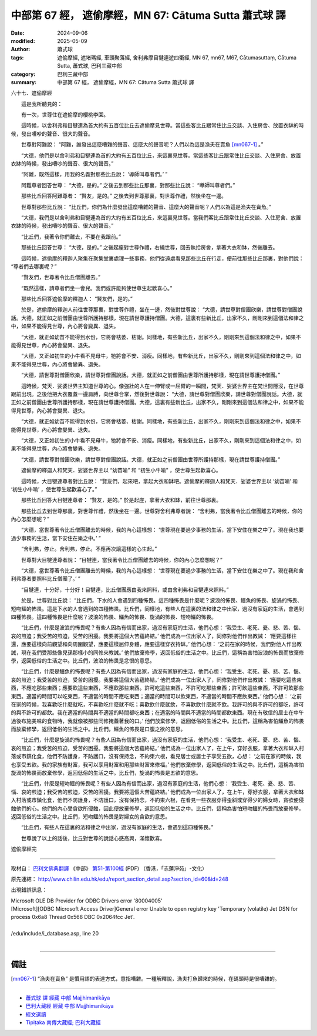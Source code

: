 中部第 67 經， 遮偷摩經，MN 67: Cātuma Sutta 蕭式球 譯
==========================================================

:date: 2024-09-06
:modified: 2025-05-09
:author: 蕭式球
:tags: 遮偷摩經, 遮堵瑪經, 車頭聚落經, 舍利弗摩目犍連遊四衢經, MN 67, mn67, M67, Cātumasuttaṃ, Cātuma Sutta, 蕭式球, 巴利三藏中部
:category: 巴利三藏中部
:summary: 中部第 67 經， 遮偷摩經，MN 67: Cātuma Sutta 蕭式球 譯



六十七．遮偷摩經
　　
　　這是我所聽見的：

　　有一次，世尊住在遮偷摩的櫻桃李園。

　　這時候，以舍利弗和目犍連為首大約有五百位比丘去遮偷摩見世尊。當這些客比丘跟常住比丘交談、入住房舍、放置衣缽的時候，發出嘈吵的聲音、很大的聲音。

　　世尊對阿難說： “阿難，誰發出這麼嘈雜的聲音、這麼大的聲音呢？人們以為這是漁夫在賣魚 [mn067-1]_ 。”

　　“大德，他們是以舍利弗和目犍連為首的大約有五百位比丘，來這裏見世尊。當這些客比丘跟常住比丘交談、入住房舍、放置衣缽的時候，發出嘈吵的聲音、很大的聲音。”

　　“阿難，既然這樣，用我的名義對那些比丘說： ‘導師叫尊者們。’ ”

　　阿難尊者回答世尊： “大德，是的。” 之後去到那些比丘那裏，對那些比丘說： “導師叫尊者們。”

　　那些比丘回答阿難尊者： “賢友，是的。” 之後去到世尊那裏，對世尊作禮，然後坐在一邊。

　　世尊對那些比丘說： “比丘們，你們為什麼發出這麼嘈雜的聲音、這麼大的聲音呢？人們以為這是漁夫在賣魚。”

　　“大德，我們是以舍利弗和目犍連為首的大約有五百位比丘，來這裏見世尊。當我們客比丘跟常住比丘交談、入住房舍、放置衣缽的時候，發出嘈吵的聲音、很大的聲音。”

　　“比丘們，我著令你們離去，不要在我跟前。”

　　那些比丘回答世尊： “大德，是的。” 之後起座對世尊作禮，右繞世尊，回去執拾房舍，拿著大衣和缽，然後離去。

　　這時候，遮偷摩的釋迦人聚集在聚集堂裏處理一些事務，他們從遠處看見那些比丘在行走，便前往那些比丘那裏，對他們說： “尊者們去哪裏呢？”

　　“賢友們，世尊著令比丘僧團離去。”

　　“既然這樣，請尊者們坐一會兒。我們或許能夠使世尊生起歡喜心。”

　　那些比丘回答遮偷摩的釋迦人： “賢友們，是的。”

　　於是，遮偷摩的釋迦人前往世尊那裏，對世尊作禮，坐在一邊，然後對世尊說： “大德，請世尊對僧團欣樂，請世尊對僧團說話。大德，就正如之前僧團由世尊所護持那樣，現在請世尊護持僧團。大德，這裏有些新比丘，出家不久，剛剛來到這個法和律之中，如果不能得見世尊，內心將會變異、退失。

　　“大德，就正如幼苗不能得到水份，它將會枯萎、枯謝。同樣地，有些新比丘，出家不久，剛剛來到這個法和律之中，如果不能得見世尊，內心將會變異、退失。

　　“大德，又正如初生的小牛看不見母牛，牠將會不安、消瘦。同樣地，有些新比丘，出家不久，剛剛來到這個法和律之中，如果不能得見世尊，內心將會變異、退失。

　　“大德，請世尊對僧團欣樂，請世尊對僧團說話。大德，就正如之前僧團由世尊所護持那樣，現在請世尊護持僧團。”

　　這時候，梵天．娑婆世界主知道世尊的心。像強壯的人在一伸臂或一屈臂的一瞬間，梵天．娑婆世界主在梵世間隱沒，在世尊跟前出現。之後他把大衣覆蓋一邊肩膊，向世尊合掌，然後對世尊說： “大德，請世尊對僧團欣樂，請世尊對僧團說話。大德，就正如之前僧團由世尊所護持那樣，現在請世尊護持僧團。大德，這裏有些新比丘，出家不久，剛剛來到這個法和律之中，如果不能得見世尊，內心將會變異、退失。

　　“大德，就正如幼苗不能得到水份，它將會枯萎、枯謝。同樣地，有些新比丘，出家不久，剛剛來到這個法和律之中，如果不能得見世尊，內心將會變異、退失。

　　“大德，又正如初生的小牛看不見母牛，牠將會不安、消瘦。同樣地，有些新比丘，出家不久，剛剛來到這個法和律之中，如果不能得見世尊，內心將會變異、退失。

　　“大德，請世尊對僧團欣樂，請世尊對僧團說話。大德，就正如之前僧團由世尊所護持那樣，現在請世尊護持僧團。”

　　遮偷摩的釋迦人和梵天．娑婆世界主以 “幼苗喻” 和 “初生小牛喻” ，使世尊生起歡喜心。

　　這時候，大目犍連尊者對比丘說： “賢友們，起來吧，拿起大衣和缽吧。遮偷摩的釋迦人和梵天．娑婆世界主以 ‘幼苗喻’ 和 ‘初生小牛喻’ ，使世尊生起歡喜心了。”

　　那些比丘回答大目犍連尊者： “賢友，是的。” 於是起座，拿著大衣和缽，前往世尊那裏。

　　那些比丘去到世尊那裏，對世尊作禮，然後坐在一邊。世尊對舍利弗尊者說： “舍利弗，當我著令比丘僧團離去的時候，你的內心怎麼想呢？”

　　“大德，當世尊著令比丘僧團離去的時候，我的內心這樣想： ‘世尊現在要過少事務的生活，當下安住在樂之中了。現在我也要過少事務的生活，當下安住在樂之中。’ ”

　　“舍利弗，停止。舍利弗，停止。不應再次讓這樣的心生起。”

　　世尊對大目犍連尊者說： “目犍連，當我著令比丘僧團離去的時候，你的內心怎麼想呢？”

　　“大德，當世尊著令比丘僧團離去的時候，我的內心這樣想： ‘世尊現在要過少事務的生活，當下安住在樂之中了。現在我和舍利弗尊者要照料比丘僧團了。’ ”

　　“目犍連，十分好，十分好！目犍連，比丘僧團應由我來照料，或由舍利弗和目犍連來照料。”

　　於是，世尊對比丘說： “比丘們，下水的人會遇到四種怖畏。這四種怖畏是什麼呢？波浪的怖畏、鱷魚的怖畏、旋渦的怖畏、短吻鱷的怖畏。這是下水的人會遇到的四種怖畏。比丘們，同樣地，有些人在這裏的法和律之中出家，過沒有家庭的生活，會遇到四種怖畏。這四種怖畏是什麼呢？波浪的怖畏、鱷魚的怖畏、旋渦的怖畏、短吻鱷的怖畏。

　　“比丘們，什麼是波浪的怖畏呢？有些人因為有信而出家，過沒有家庭的生活，他們心想： ‘我受生、老死、憂、悲、苦、惱、哀的煎迫；我受苦的煎迫，受苦的困擾。我要將這個大苦蘊終結。’ 他們成為一位出家人了，同修對他們作出教誡： ‘應要這樣往還，應要這樣向前觀望和向周圍觀望，應要這樣屈伸身體，應要這樣穿衣持缽。’ 他們心想： ‘之前在家的時候，我們對他人作出教誡，現在我們受那些像兒孫那樣小的同修來教誡。’ 他們放棄修學，返回低俗的生活之中。比丘們，這稱為害怕波浪的怖畏而放棄修學，返回低俗的生活之中。比丘們，波浪的怖畏是忿恨的意思。

　　“比丘們，什麼是鱷魚的怖畏呢？有些人因為有信而出家，過沒有家庭的生活，他們心想： ‘我受生、老死、憂、悲、苦、惱、哀的煎迫；我受苦的煎迫，受苦的困擾。我要將這個大苦蘊終結。’ 他們成為一位出家人了，同修對他們作出教誡： ‘應要吃這些東西，不應吃那些東西；應要飲這些東西，不應飲那些東西。許可吃這些東西，不許可吃那些東西；許可飲這些東西，不許可飲那些東西。適當的時間可以吃東西，不適當的時間不應吃東西；適當的時間可以飲東西，不適當的時間不應飲東西。’ 他們心想： ‘之前在家的時候，我喜歡吃什麼就吃，不喜歡吃什麼就不吃；喜歡飲什麼就飲，不喜歡飲什麼就不飲。我許可的與不許可的都吃，許可的與不許可的都飲。我在適當的時間與不適當的時間都吃東西；在適當的時間與不適當的時間都飲東西。現在有敬信的居士在中午過後布施美味的食物時，我就像被那些同修掩蓋著我的口。’ 他們放棄修學，返回低俗的生活之中。比丘們，這稱為害怕鱷魚的怖畏而放棄修學，返回低俗的生活之中。比丘們，鱷魚的怖畏是口腹之欲的意思。

　　“比丘們，什麼是旋渦的怖畏呢？有些人因為有信而出家，過沒有家庭的生活，他們心想： ‘我受生、老死、憂、悲、苦、惱、哀的煎迫；我受苦的煎迫，受苦的困擾。我要將這個大苦蘊終結。’ 他們成為一位出家人了，在上午，穿好衣服，拿著大衣和缽入村落或市鎮化食，他們不防護身，不防護口，沒有保持念，不約束六根，看見居士或居士子享受五欲，心想： ‘之前在家的時候，我也享受五欲。我的家族有財富，我可以享用財富和用那些財富來修福。’ 他們放棄修學，返回低俗的生活之中。比丘們，這稱為害怕旋渦的怖畏而放棄修學，返回低俗的生活之中。比丘們，旋渦的怖畏是五欲的意思。

　　“比丘們，什麼是短吻鱷的怖畏呢？有些人因為有信而出家，過沒有家庭的生活，他們心想： ‘我受生、老死、憂、悲、苦、惱、哀的煎迫；我受苦的煎迫，受苦的困擾。我要將這個大苦蘊終結。’ 他們成為一位出家人了，在上午，穿好衣服，拿著大衣和缽入村落或市鎮化食，他們不防護身，不防護口，沒有保持念，不約束六根，在看見一些衣服穿得歪斜或穿得少的婦女時，貪欲便侵蝕他們的心。他們的內心受貪欲所侵蝕，因此便放棄修學，返回低俗的生活之中。比丘們，這稱為害怕短吻鱷的怖畏而放棄修學，返回低俗的生活之中。比丘們，短吻鱷的怖畏是對婦女的貪欲的意思。

　　“比丘們，有些人在這裏的法和律之中出家，過沒有家庭的生活，會遇到這四種怖畏。”

　　世尊說了以上的話後，比丘對世尊的說話心感高興，滿懷歡喜。

遮偷摩經完

------

取材自： `巴利文佛典翻譯 <https://www.chilin.org/news/news-detail.php?id=202&type=2>`__ 《中部》 `第51-第100經 <https://www.chilin.org/upload/culture/doc/1666608320.pdf>`_ (PDF) （香港，「志蓮淨苑」-文化）

原先連結： http://www.chilin.edu.hk/edu/report_section_detail.asp?section_id=60&id=248

出現錯誤訊息：

| Microsoft OLE DB Provider for ODBC Drivers error '80004005'
| [Microsoft][ODBC Microsoft Access Driver]General error Unable to open registry key 'Temporary (volatile) Jet DSN for process 0x6a8 Thread 0x568 DBC 0x2064fcc Jet'.
| 
| /edu/include/i_database.asp, line 20
| 

------

備註
~~~~~~~~

.. [mn067-1] “漁夫在賣魚” 是慣用語的表達方式，意指嘈雜。一種解釋說，漁夫打魚歸來的時候，在碼頭時是很嘈雜的。

------

- `蕭式球 譯 經藏 中部 Majjhimanikāya <{filename}majjhima-nikaaya-tr-by-siu-sk%zh.rst>`__

- `巴利大藏經 經藏 中部 Majjhimanikāya <{filename}majjhima-nikaaya%zh.rst>`__

- `經文選讀 <{filename}/articles/canon-selected/canon-selected%zh.rst>`__ 

- `Tipiṭaka 南傳大藏經; 巴利大藏經 <{filename}/articles/tipitaka/tipitaka%zh.rst>`__


..
  2025-05-09; created on 2024-09-06
